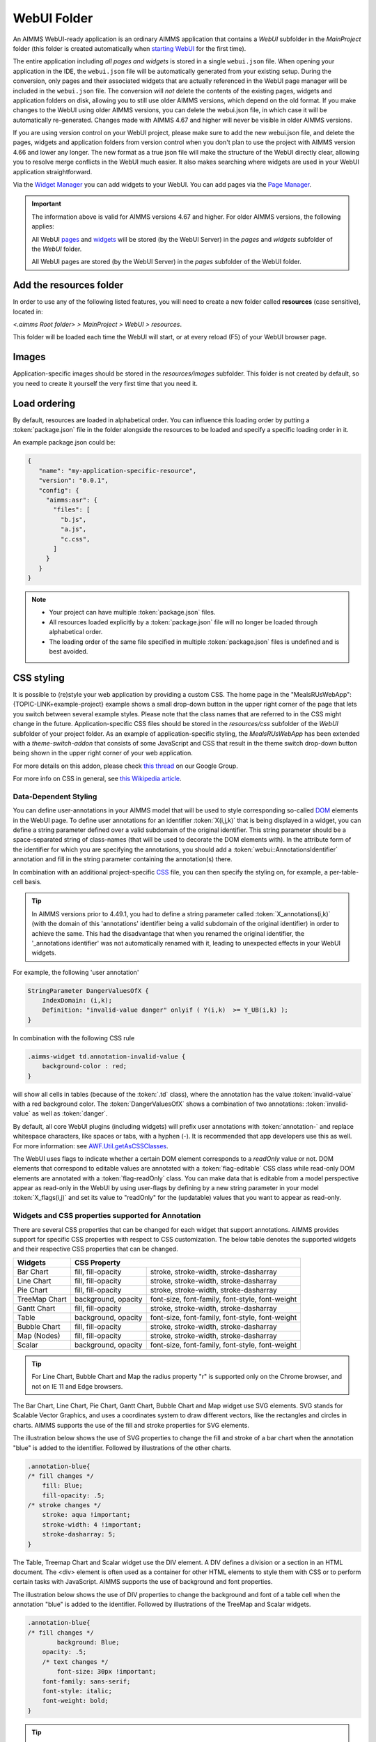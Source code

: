 WebUI Folder
************

An AIMMS WebUI-ready application is an ordinary AIMMS application that contains a *WebUI* subfolder in the *MainProject* folder (this folder is created automatically when `starting WebUI <publishing.html>`_ for the first time). 

.. image:: images/folderstructurewebui_v2.png
    :align: center

	
The entire application including *all pages and widgets* is stored in a single ``webui.json`` file. When opening your application in the IDE, the ``webui.json`` file will be automatically generated from your existing setup. During the conversion, only pages and their associated widgets that are actually referenced in the WebUI page manager will be included in the ``webui.json`` file. The conversion will *not* delete the contents of the existing pages, widgets and application folders on disk, allowing you to still use older AIMMS versions, which depend on the old format. If you make changes to the WebUI using older AIMMS versions, you can delete the webui.json file, in which case it will be automatically re-generated. Changes made with AIMMS 4.67 and higher will never be visible in older AIMMS versions.

If you are using version control on your WebUI project, please make sure to add the new webui.json file, and delete the pages, widgets and application folders from version control when you don't plan to use the project with AIMMS version 4.66 and lower any longer. The new format as a true json file will make the structure of the WebUI directly clear, allowing you to resolve merge conflicts in the WebUI much easier. It also makes searching where widgets are used in your WebUI application straightforward.

Via the `Widget Manager <widget-manager.html>`_ you can add widgets to your WebUI. You can add pages via the `Page Manager <page-manager.html#add-a-page>`_.

.. important::

	The information above is valid for AIMMS versions 4.67 and higher. For older AIMMS versions, the following applies:
	
	All WebUI `pages <page-manager.html>`_ and `widgets <widget-manager.html>`_ will be stored (by the WebUI Server) in the *pages* and *widgets* subfolder of the *WebUI* folder. 

	All WebUI pages are stored (by the WebUI Server) in the *pages* subfolder of the WebUI folder.


Add the **resources** folder
------------------------------

In order to use any of the following listed features, you will need to create a new folder called **resources** (case sensitive), located in:

*<.aimms Root folder> > MainProject > WebUI > resources*. 

This folder will be loaded each time the WebUI will start, or at every reload (F5) of your WebUI browser page.

.. image:: images/folderstructureresources.png
    :align: center

Images
-------

Application-specific images should be stored in the *resources/images* subfolder. This folder is not created by default, so you need to create it yourself the very first time that you need it.

Load ordering
-------------

By default, resources are loaded in alphabetical order. You can influence this loading order by putting a :token:`package.json` file in the folder alongside the resources to be loaded and specify a specific loading order in it.

An example package.json could be:

.. code-block:: JSON

    {
       "name": "my-application-specific-resource",
       "version": "0.0.1",
       "config": {
         "aimms:asr": {
           "files": [
             "b.js",
             "a.js",
             "c.css",
           ]
         }
       }
    }

.. note::

    * Your project can have multiple :token:`package.json` files.
    * All resources loaded explicitly by a :token:`package.json` file will no longer be loaded through alphabetical order.
    * The loading order of the same file specified in multiple :token:`package.json` files is undefined and is best avoided.

CSS styling
-----------

It is possible to (re)style your web application by providing a custom CSS. The home page in the "MealsRUsWebApp":{TOPIC-LINK+example-project} example shows a small drop-down button in the upper right corner of the page that lets you switch between several example styles. Please note that the class names that are referred to in the CSS might change in the future. Application-specific CSS files should be stored in the *resources/css* subfolder of the *WebUI* subfolder of your project folder. As an example of application-specific styling, the *MealsRUsWebApp* has been extended with a *theme-switch-addon* that consists of some JavaScript and CSS that result in the theme switch drop-down button being shown in the upper right corner of your web application.

For more details on this addon, please check `this thread <https://groups.google.com/forum/#!category-topic/aimms/aimms-webui/wWXT91QVNBQ>`_ on our Google Group.

For more info on CSS in general, see `this Wikipedia article <https://en.wikipedia.org/wiki/Cascading_Style_Sheets>`_.

Data-Dependent Styling
++++++++++++++++++++++

You can define user-annotations in your AIMMS model that will be used to style corresponding so-called `DOM <https://en.wikipedia.org/wiki/Document_Object_Model>`_ elements in the WebUI page. To define user annotations for an identifier :token:`X(i,j,k)` that is being displayed in a widget, you can define a string parameter defined over a valid subdomain of the original identifier. This string parameter should be a space-separated string of class-names (that will be used to decorate the DOM elements with). In the attribute form of the identifier for which you are specifying the annotations, you should add a :token:`webui::AnnotationsIdentifier` annotation and fill in the string parameter containing the annotation(s) there.

In combination with an additional project-specific `CSS <#css-styling>`_ file, you can then specify the styling on, for example, a per-table-cell basis.

.. tip:: 

    In AIMMS versions prior to 4.49.1, you had to define a string parameter called :token:`X_annotations(i,k)` (with the domain of this 'annotations' identifier being a valid subdomain of the original identifier) in order to achieve the same. This had the disadvantage that when you renamed the original identifier, the '_annotations identifier' was not automatically renamed with it, leading to unexpected effects in your WebUI widgets.

For example, the following 'user annotation'

.. code::	

    StringParameter DangerValuesOfX {
        IndexDomain: (i,k);	
        Definition: "invalid-value danger" onlyif ( Y(i,k)  >= Y_UB(i,k) );
    }

In combination with the following CSS rule

.. code-block:: CSS

    .aimms-widget td.annotation-invalid-value {
        background-color : red;
    }

will show all cells in tables (because of the :token:`.td` class), where the annotation has the value :token:`invalid-value` with a red background color. The :token:`DangerValuesOfX` shows a combination of two annotations: :token:`invalid-value` as well as :token:`danger`.

By default, all core WebUI plugins (including widgets) will prefix user annotations with :token:`annotation-` and replace whitespace characters, like spaces or tabs, with a hyphen (-). It is recommended that app developers use this as well. For more information: see `AWF.Util.getAsCSSClasses <#applying- annotations-or-flags>`_.

The WebUI uses flags to indicate whether a certain DOM element corresponds to a *readOnly* value or not. DOM elements that correspond to editable values are annotated with a :token:`flag-editable` CSS class while read-only DOM elements are annotated with a :token:`flag-readOnly` class. You can make data that is editable from a model perspective appear as read-only in the WebUI by using user-flags by defining by a new string parameter in your model :token:`X_flags(i,j)` and set its value to "readOnly" for the (updatable) values that you want to appear as read-only.


Widgets and CSS properties supported for Annotation
+++++++++++++++++++++++++++++++++++++++++++++++++++

There are several CSS properties that can be changed for each widget that support annotations. AIMMS provides support for specific CSS properties with respect to CSS customization. The below table denotes the supported widgets and their respective CSS properties that can be changed.

+------------------------+------------------------------------------------------------------------------+
| Widgets                | CSS Property                                                                 |
+========================+==========================+===================================================+
| Bar Chart              | fill, fill-opacity       | stroke, stroke-width, stroke-dasharray            |
+------------------------+--------------------------+---------------------------------------------------+
| Line Chart             | fill, fill-opacity       | stroke, stroke-width, stroke-dasharray            |
+------------------------+--------------------------+---------------------------------------------------+
| Pie Chart              | fill, fill-opacity       | stroke, stroke-width, stroke-dasharray            |
+------------------------+--------------------------+---------------------------------------------------+
| TreeMap Chart          | background, opacity      | font-size, font-family, font-style, font-weight   |
+------------------------+--------------------------+---------------------------------------------------+
| Gantt Chart            | fill, fill-opacity       | stroke, stroke-width, stroke-dasharray            |
+------------------------+--------------------------+---------------------------------------------------+
| Table                  | background, opacity      | font-size, font-family, font-style, font-weight   |
+------------------------+--------------------------+---------------------------------------------------+
| Bubble Chart           |  fill, fill-opacity      | stroke, stroke-width, stroke-dasharray            |
+------------------------+--------------------------+---------------------------------------------------+
| Map (Nodes)            |  fill, fill-opacity      | stroke, stroke-width, stroke-dasharray            |
+------------------------+--------------------------+---------------------------------------------------+
| Scalar                 | background, opacity      | font-size, font-family, font-style, font-weight   |
+------------------------+--------------------------+---------------------------------------------------+

.. Tip:: 
    For Line Chart, Bubble Chart and Map the radius property "r" is supported only on the Chrome browser, and not on IE 11 and Edge browsers.

The Bar Chart, Line Chart, Pie Chart, Gantt Chart, Bubble Chart and Map widget use SVG elements. SVG stands for Scalable Vector Graphics, and uses a coordinates system to draw different vectors, like the rectangles and circles in charts. AIMMS supports the use of the fill and stroke properties for SVG elements. 

The illustration below shows the use of SVG properties to change the fill and stroke of a bar chart when the annotation "blue" is added to the identifier. Followed by illustrations of the other charts.

.. code::

    .annotation-blue{
    /* fill changes */
        fill: Blue;
        fill-opacity: .5;
    /* stroke changes */
        stroke: aqua !important;
        stroke-width: 4 !important;
        stroke-dasharray: 5;
    }

.. image:: images/Bar_annotations.png
    :align: center
    :scale: 75

.. image:: images/Line_annotations.png
    :align: center
    :scale: 75

.. image:: images/Pie_annotations.png
    :align: center
    :scale: 75

.. image:: images/Gantt_annotations.png
    :align: center
    :scale: 75

.. image:: images/Bubble_annotations.png
    :align: center
    :scale: 75

.. image:: images/Map_annotations.png
    :align: center
    :scale: 75

The Table, Treemap Chart and Scalar widget use the DIV element. A DIV defines a division or a section in an HTML document. The <div> element is often used as a container for other HTML elements to style them with CSS or to perform certain tasks with JavaScript. AIMMS supports the use of background and font properties.

The illustration below shows the use of DIV properties to change the background and font of a table cell when the annotation "blue" is added to the identifier. Followed by illustrations of the TreeMap and Scalar widgets.

.. code::

    .annotation-blue{
    /* fill changes */
	    background: Blue;
        opacity: .5;
	/* text changes */
	    font-size: 30px !important;
        font-family: sans-serif;
        font-style: italic;
        font-weight: bold;
    }

.. image:: images/Table_annotations.png
    :align: center

.. image:: images/Treemap_annotations.png
    :align: center
    :scale: 75

.. image:: images/Scalar_annotations.png
    :align: center
    :scale: 75

.. Tip:: 
    There are hover and select effects on the charts and Map widgets which can be changed, but are not yet supported by AIMMS. If you would like to change the properties of those states as well, please look at our How To document on `changing CSS effects on charts <https://how-to.aimms.com/Articles/315/315-hover-and-select-effects-webui-charts.html>`_.

Highlighting (experimental)
+++++++++++++++++++++++++++

.. important:: Highlighting is available in software versions from AIMMS 4.68.5 onwards as part of Experimental Features. Please reach out to AIMMS support on how to enable Experimental Features.

Next to the annotations mechanism described above, we offer a lightweight way to responsively highlight certain tuples in the Table and the Gantt Chart widget. As opposed to former, this feature removes the need to re-render the whole widget just for highlighting a specific (small) selection of tuples, making it more responsive. To use it, you have to provide an additional string parameter in your model, which has the exact same index domain as the identifier(s) displayed in the widget, extended with an extra index :token:`indexIdentifiers`. You need to specify this identifier in the Highlight option provided in the Miscellaneous tab of the widget's options editor. For example, if you display an identifier :token:`JobDuration(i, j)` in a Gantt Chart, you need to introduce a string parameter like :token:`GanttHighlight(i, j, indexIdentifiers)`. You can choose any identifier name which suits your model.

In your model, you can determine which tuples you want to highlight in your widget, by assigning values to the additional string parameter. For example, you could write something like: 

.. code::

	if JobDuration(i, j) > max_duration then
		GanttHighlight(Selected_i, Selected_j, 'JobDuration') := "exceeds-time-limit";
	endif;

This would result in an annotation :token:`annotation-exceeds-time-limit` on the Gantt Chart's bar representing the :token:`(i, j)` tuple. In css, you could then add a rule like:

.. code-block:: CSS

	.annotation-exceeds-time-limit {
		fill: red;
	}

to color the bar red.

You are of course not restriced to highlight just a single cell. You could also write something like:

.. code::

	if JobDuration(i, j) > max_duration then
		GanttHighlight(Selected_i, j, 'JobDuration') := "exceeds-time-limit";
	endif;

In combination with the css rule above, this would result in all jobs for the :token:`Selected_i` to be colored red. Do however keep in mind that this mechanism is intended for use with a relatively low number of tuples. If you want to style a huge number of tuples, we recommend using the annotations method described above.

If you display more than one identifier in a widget, you can specify the tuples for those by using the corresponding identifier name(s) in the extra index.


Annotations or Flags in Custom Plugins
++++++++++++++++++++++++++++++++++++++

Applying annotations or flags
^^^^^^^^^^^^^^^^^^^^^^^^^^^^^

Core plugins (widgets, addons, etc.) now prefix all model annotations and flags with e.g. :token:`annotation-` or :token:`flag-` when these are used in HTML element attributes. Additionally, to ensure valid values, all sequences of whitespace are converted into single hyphens: for example, the annotation :token:`some model info` becomes :token:`annotation-some-model-info`.

Core styling has also been updated to adopt this pattern.

To properly prefix annotations or flags, use the :token:`AWF.Util.getAsCSSClasses` utility-method:

.. code-block:: js

    // More usually, these would be requested from the datasource's
    // annotations and flags layers.
    const annotations = ["foo", "bar baz"];
    const flags = ["readOnly"];

    // Generate an array of prefixed, escaped versions of the original
    // model annotations.
    const annotationsAsClasses = AWF.Util.getAsCSSClasses(annotations);

    // The default prefix is "annotation" plus a hyphen, but the second
    // argument allows alternative prefixes.
    const flagsAsClasses = AWF.Util.getAsCSSClasses(flags, "flag");

    // somePluginElQ would be defined elsewhere, and is a jQuery element.
    // This concatenates the prefixed flags and annotations arrays, joins the
    // array items with spaces, then adds them as classes to somePluginElQ.
    somePluginElQ.addClass(annotationsAsClasses.concat(flagsAsClasses).join(" "));

This will result in an element with the following :token:`class` attribute:

.. code-block:: css

    ... class="annotation-foo annotation-bar-baz flag-readOnly" ...

Manipulating and selecting elements by annotations or flags
^^^^^^^^^^^^^^^^^^^^^^^^^^^^^^^^^^^^^^^^^^^^^^^^^^^^^^^^^^^

Once an annotation or flag has been applied to an HTML element in a plugin, that element can be selected programmatically, or styled, with CSS selectors.

To achieve this, the prefixed annotation or flag should always be CSS-escaped using the standards-track `CSS.escape <https://drafts.csswg.org/cssom/#utility-apis>`_ method. A substitute for this method is provided by the WebUI runtime when the user's browser does not yet support it.

Example 1: Programmatically selecting and manipulating HTML elements by annotation or flag
^^^^^^^^^^^^^^^^^^^^^^^^^^^^^^^^^^^^^^^^^^^^^^^^^^^^^^^^^^^^^^^^^^^^^^^^^^^^^^^^^^^^^^^^^^

Example JavaScript:

.. code-block:: js

    // This selects all widgets with the class "annotation-bar-baz", and adds the
    // class "my-widget" to them.
    $(".aimms-widget." + CSS.escape(annotationsAsClasses[1]))
        .addClass("my-widget")
    ;

Example 2: Using the annotation or flag in a stylesheet
^^^^^^^^^^^^^^^^^^^^^^^^^^^^^^^^^^^^^^^^^^^^^^^^^^^^^^^


The prefixed annotation or flag should still be properly escaped for use in a selector (see `CSS.escape <https://drafts.csswg.org/cssom/#utility-apis>`_), although in these examples it is not strictly necessary. Example CSS:

.. code-block:: css

    /* This styles all text in widgets with the classes "my-widget" and "flag-readOnly" in gray. */
    .my-widget.flag-readOnly {
        color: #808080;
    }

Switching The Color Palette
+++++++++++++++++++++++++++

In order to check the color palette of your WebUI project, please read this `thread <https://groups.google.com/forum/#!category-topic/aimms/aimms-webui/RvM8E_9QIVg>`_ on our Google Group for details on how to accomplish this.

Custom Icon Sets
++++++++++++++++

Certain features like the Widget Actions or the (experimental) Page Actions may use icons. AIMMS has a predefined list of `1600+ icons <../_static/aimms-icons/icons-reference.html>`_ which can be used. Custom icons can also be used for the aforementioned features by adding the desired icon font to the CSS folder and using the class names defined in the .css file in the icon field in the model specification. The icon font folder will need to have at least the ``.ttf`` file or the ``.woff`` file and the corresponding ``.css`` file, which together define the icon.

When an icon font is downloaded it will have the CSS file with the TTF and/or WOFF files. Just add these to the Resources/CSS folder. To use the icons, open the CSS file and use the class name for the respective icon in the icon filed in the model specification.


.. image:: images/CustomIcon_Folder1.png
    :align: center


For example, the ``icofont.css`` may have classes defined for each icon as illustrated below:

.. code-block:: css

    .icofont-brand-acer:before
    {
        content: "\e896";
    }

    .icofont-brand-adidas:before
    {
        content: "\e897";
    }

    .icofont-brand-adobe:before
    {
        content: "\e898";
    }

You need to pick the name of the desired icon class and assign it to the icon field in the model specification. eg: :token:`icofont-brand-adidas` 


JavaScript
----------

Application-specific JavaScript files (e.g. `widget [addons] <own-widgets.html>`_ or Unit Support files should be stored in the *resources/javascript* subfolder.

Unit Support
++++++++++++

In the WebUI, units from your AIMMS model will per default be displayed in the Table, Scalar and Slider widgets. These widgets have an option 'Show Units' in the 'Miscellaneous' tab of their options editor where you can overrule this. For all widget types, the units will be displayed in the tooltips as well.

The units that are displayed follow the Convention identifier in your model that is specified in the Convention attribute of you Main model.

.. tip:: 

    In AIMMS 4.50 and lower versions, unit support was handled in the manner described below. When opening your WebUI in AIMMS 4.51 or higher, you will automatically get a warning dialog if this 'old-style' unit support is detected. You are encouraged to adapt your model to the new standard.

.. code-block:: js

    IdentifierUnitMap = {
		"Distance" : "km"
	};

will display the distance values in 'km'. Input for the 'Distance' identifier will also be interpreted in terms of 'km'. Please note that you can only specify display units for which there exists a valid conversion to the base unit of the identifier in your model.

Multi-Language Support
----------------------

WebUI offers multi-language support. Depending on the language settings of your browser, all strings that are displayed in the WebUI will be checked against a language specific translation table. If a translation is available, the translation is displayed. Otherwise, the original string is displayed.

Project-Specific Translations
+++++++++++++++++++++++++++++

In addition to the built-in translations in WebUI, you can add your own translation files to your WebUI applications. Model identifier names can then be translated according to the browser's language.

Please note that you can translate not only from one language to another, but also from model abbreviations to strings that are more readable by the end-user, e.g.:

.. code-block:: js

   F_X_EGG = Egg

Translation files should be placed anywhere below your project's `resources <folder.html#resources>`_ folder, and must use the following naming-conventions:

* :token:`<anything>.properties`: Default translations, also used as fallbacks when a specific translation is unavailable in another language. These translations should not be duplicated in a separate language-specific file, but may be overridden to provide translations for a particular locale.
* :token:`<anything>_xx.properties`: Translations for a specific language, using an `ISO 639 language-code <https://en.wikipedia.org/wiki/List_of_ISO_639-1_codes>`_, e.g. :token:`xx` becomes :token:`nl` for Dutch.
* :token:`<anything>_xx-YY.properties`: Translations for a specific language-and-country combination, using an `ISO 639 language-code</a> and an <a href="https://en.wikipedia.org/wiki/ISO_3166-1_alpha-2">ISO 3166 country-code <https://en.wikipedia.org/wiki/List_of_ISO_639-1_codes>`_, e.g. :token:`xx-YY` becomes :token:`pt-BR` for Brazilian Portuguese.

.. tip::

    Please note that you can create as many translation files as you like. This allows you to keep a clear topic/subject per file.

To provide a default translation in English for your WebUI app, create a file :token:`<anything>.properties` with your translation pairs:

.. code-block:: js

    org_name = Organi***z***ation name

To provide a translation for another language, e.g. :token:`nl`, create a file :token:`<anything>_nl.properties` with your translation pairs:

.. code-block:: js    

    org_name = Organisatienaam

To provide a translation for a language-locale, e.g. :token:`en-GB`, create a file :token:`<anything>_en-GB.properties` with your translation pairs:

.. code-block:: js

    org_name = Organi***s***ation name

Element Text
++++++++++++

In addition to the project-specific translations, you can also use string parameters from your model to provide translations for set elements in your WebUI applications. You have to specify these through so-called *annotations* in AIMMS. To do so, open the attribute form of a Set identifier and click on the 'Add Annotation' wizard button below the comment attribute:

.. image:: images/addannotation.jpg
    :align: center

Select the :token:`Webui::ElementTextIdentifier` annotation type and specify the name of the 1-dimensional string parameter which holds the translated element values:

.. image:: images/specifiedannotation.jpg
    :align: center

Please be aware that AIMMS does not provide syntax checking in the annotations field, so make sure you type the identifier name correctly. Furthermore, please also note that you should not add the index to the identifier name (so, in the example above, :token:`PlaneNames` is specified rather than :token:`PlaneNames(p)`).

The effect of this will be that wherever the element names would normally be displayed in your WebUI widgets, the corresponding string values will be displayed instead. This allows you to provide your users with clearer text than the 'raw' element names as they exist in your AIMMS model.

Please note that when you display elements of a subset in the WebUI, it will automatically use the element text as specified in its rootset. However, you are allowed to override the element text for each (sub) subset of a set. The WebUI will use the most specific text. So, if you have :token:`SetA`, :token:`SetB` and :token:`SetC`, where :token:`SetC` is a subset of :token:`SetB` and :token:`SetB` is a subset of :token:`SetA`, and you display elements from :token:`SetC`, the WebUI will use the translation specified for :token:`SetC`. If this is not available, it will use the translation specified for :token:`SetB`. If that is not available, it will use the translation specified for :token:`SetA`. 

.. important::

    The above mechanism is featured in AIMMS 4.46 and later. If you are still using an older version of AIMMS, the following applies:

For now, the element text identifiers need to be specified in a project-specific JavaScript resource (located in the :token:`resources` subfolder) that lists the string parameter on a per-index level. For example, a project specific resource with the following contents

.. code-block:: js

    ElementTextMap = {
         "i" : "ItemDescription"
    };

will display :token:`ItemDescription` instead of the element :token:`i` in your widgets. Please note, that the string parameters that are specified in the *ElementTextMap* need to be declared as one-dimensional identifiers over the associated index in your AIMMS model.

.. important:: 

    In AIMMS versions lower than 4.46, this feature does not work properly when used in combination with the selectionbox widget.



